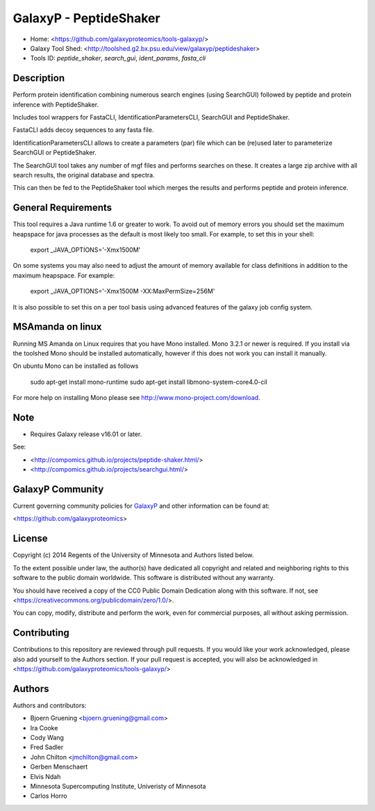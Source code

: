 GalaxyP - PeptideShaker
=======================

- Home: <https://github.com/galaxyproteomics/tools-galaxyp/>
- Galaxy Tool Shed: <http://toolshed.g2.bx.psu.edu/view/galaxyp/peptideshaker>
- Tools ID: `peptide_shaker`, `search_gui`, `ident_params`, `fasta_cli`


Description
-----------

Perform protein identification combining numerous search engines (using SearchGUI) followed by peptide and protein inference with PeptideShaker.

Includes tool wrappers for FastaCLI, IdentificationParametersCLI, SearchGUI and PeptideShaker.



FastaCLI adds decoy sequences to any fasta file.

IdentificationParametersCLI allows to create a parameters (par) file which can be (re)used later to parameterize SearchGUI or PeptideShaker.

The SearchGUI tool takes any number of mgf files and performs searches on these. It creates a large zip archive with all search results, the original database and spectra.

This can then be fed to the PeptideShaker tool which merges the results and performs peptide and protein inference.


General Requirements
--------------------

This tool requires a Java runtime 1.6 or greater to work. To avoid out of memory errors you should set the maximum heapspace for java processes as the default is most likely too small. For example, to set this in your shell:

    export _JAVA_OPTIONS='-Xmx1500M'

On some systems you may also need to adjust the amount of memory available for class definitions in addition to the maximum heapspace. For example:

	export _JAVA_OPTIONS='-Xmx1500M -XX:MaxPermSize=256M'

It is also possible to set this on a per tool basis using advanced features of the galaxy job config system.

MSAmanda on linux
-----------------

Running MS Amanda on Linux requires that you have Mono installed. Mono 3.2.1 or newer is required.  If you install via the toolshed Mono should be installed automatically, however if this does not work you can install it manually.

On ubuntu Mono can be installed as follows

	sudo apt-get install mono-runtime
	sudo apt-get install libmono-system-core4.0-cil

For more help on installing Mono please see http://www.mono-project.com/download.

Note
----

- Requires Galaxy release v16.01 or later.

See:

* <http://compomics.github.io/projects/peptide-shaker.html/>
* <http://compomics.github.io/projects/searchgui.html/>

GalaxyP Community
-----------------

Current governing community policies for GalaxyP_ and other information can be found at:

<https://github.com/galaxyproteomics>

.. _GalaxyP: https://github.com/galaxyproteomics/


License
-------

Copyright (c) 2014 Regents of the University of Minnesota and Authors listed below.

To the extent possible under law, the author(s) have dedicated all copyright and related and neighboring rights to this software to the public domain worldwide. This software is distributed without any warranty.

You should have received a copy of the CC0 Public Domain Dedication along with this software. If not, see <https://creativecommons.org/publicdomain/zero/1.0/>.

You can copy, modify, distribute and perform the work, even for commercial purposes, all without asking permission.


Contributing
------------

Contributions to this repository are reviewed through pull requests. If you would like your work acknowledged, please also add yourself to the Authors section. If your pull request is accepted, you will also be acknowledged in <https://github.com/galaxyproteomics/tools-galaxyp/>


Authors
-------

Authors and contributors:

* Bjoern Gruening <bjoern.gruening@gmail.com>
* Ira Cooke
* Cody Wang
* Fred Sadler
* John Chilton <jmchilton@gmail.com>
* Gerben Menschaert
* Elvis Ndah
* Minnesota Supercomputing Institute, Univeristy of Minnesota
* Carlos Horro
